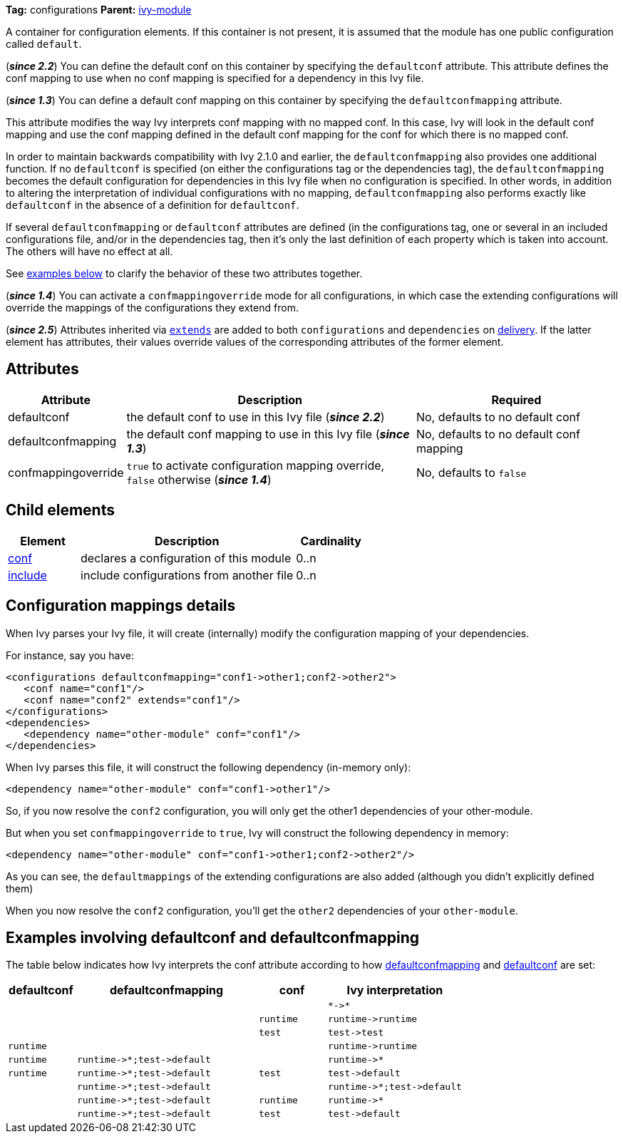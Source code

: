 ////
   Licensed to the Apache Software Foundation (ASF) under one
   or more contributor license agreements.  See the NOTICE file
   distributed with this work for additional information
   regarding copyright ownership.  The ASF licenses this file
   to you under the Apache License, Version 2.0 (the
   "License"); you may not use this file except in compliance
   with the License.  You may obtain a copy of the License at

     http://www.apache.org/licenses/LICENSE-2.0

   Unless required by applicable law or agreed to in writing,
   software distributed under the License is distributed on an
   "AS IS" BASIS, WITHOUT WARRANTIES OR CONDITIONS OF ANY
   KIND, either express or implied.  See the License for the
   specific language governing permissions and limitations
   under the License.
////

*Tag:* configurations *Parent:* link:../ivyfile{outfilesuffix}[ivy-module]

A container for configuration elements. If this container is not present, it is assumed that the module has one public configuration called `default`.

(*__since 2.2__*) You can define the default conf on this container by specifying the `defaultconf` attribute. This attribute defines the conf mapping to use when no conf mapping is specified for a dependency in this Ivy file.

(*__since 1.3__*) You can define a default conf mapping on this container by specifying the `defaultconfmapping` attribute.

This attribute modifies the way Ivy interprets conf mapping with no mapped conf. In this case, Ivy will look in the default conf mapping and use the conf mapping defined in the default conf mapping for the conf for which there is no mapped conf.

In order to maintain backwards compatibility with Ivy 2.1.0 and earlier, the `defaultconfmapping` also provides one additional function. If no `defaultconf` is specified (on either the configurations tag or the dependencies tag), the `defaultconfmapping` becomes the default configuration for dependencies in this Ivy file when no configuration is specified. In other words, in addition to altering the interpretation of individual configurations with no mapping, `defaultconfmapping` also performs exactly like `defaultconf` in the absence of a definition for `defaultconf`.

If several `defaultconfmapping` or `defaultconf` attributes are defined (in the configurations tag, one or several in an included configurations file, and/or in the dependencies tag, then it's only the last definition of each property which is taken into account. The others will have no effect at all.

See link:#defaultconfmapping[examples below] to clarify the behavior of these two attributes together.

(*__since 1.4__*) You can activate a `confmappingoverride` mode for all configurations, in which case the extending configurations will override the mappings of the configurations they extend from.

(*__since 2.5__*) Attributes inherited via link:extends{outfilesuffix}[`extends`] are added to both `configurations` and `dependencies` on link:../use/deliver{outfilesuffix}[delivery]. If the latter element has attributes, their values override values of the corresponding attributes of the former element.

== [[attributes]]Attributes

[options="header",cols="15%,50%,35%"]
|=======
|Attribute|Description|Required
|defaultconf|the default conf to use in this Ivy file (*__since 2.2__*)|No, defaults to no default conf
|defaultconfmapping|the default conf mapping to use in this Ivy file (*__since 1.3__*)|No, defaults to no default conf mapping
|confmappingoverride|`true` to activate configuration mapping override, `false` otherwise (*__since 1.4__*)|No, defaults to `false`
|=======

== Child elements

[options="header",cols="20%,60%,20%"]
|=======
|Element|Description|Cardinality
|link:conf{outfilesuffix}[conf]|declares a configuration of this module|0..n
|link:include{outfilesuffix}[include]|include configurations from another file|0..n
|=======

== Configuration mappings details

When Ivy parses your Ivy file, it will create (internally) modify the configuration mapping of your dependencies.

For instance, say you have:
[source,xml]
----
<configurations defaultconfmapping="conf1->other1;conf2->other2">
   <conf name="conf1"/>
   <conf name="conf2" extends="conf1"/>
</configurations>
<dependencies>
   <dependency name="other-module" conf="conf1"/>
</dependencies>
----

When Ivy parses this file, it will construct the following dependency (in-memory only):
[source,xml]
----
<dependency name="other-module" conf="conf1->other1"/>
----

So, if you now resolve the `conf2` configuration, you will only get the other1 dependencies of your other-module.

But when you set `confmappingoverride` to `true`, Ivy will construct the following dependency in memory:

[source,xml]
----
<dependency name="other-module" conf="conf1->other1;conf2->other2"/>
----

As you can see, the `defaultmappings` of the extending configurations are also added (although you didn't explicitly defined them)

When you now resolve the `conf2` configuration, you'll get the `other2` dependencies of your `other-module`.

== Examples involving defaultconf and [[defaultconfmapping]]defaultconfmapping

The table below indicates how Ivy interprets the conf attribute according to how link:#attributes[defaultconfmapping] and link:#attributes[defaultconf] are set:

[options="header",cols="15%,40%,15%,30%"]
|=======
|defaultconf|defaultconfmapping|conf|Ivy interpretation
| | | |`$$*->*$$`
| | |`runtime`|`$$runtime->runtime$$`
| | |`test`|`$$test->test$$`
|`runtime`| | |`$$runtime->runtime$$`
|`runtime`|`$$runtime->*;test->default$$`| |`$$runtime->*$$`
|`runtime`|`$$runtime->*;test->default$$`|`test`|`$$test->default$$`
| |`$$runtime->*;test->default$$`| |`$$runtime->*;test->default$$`
| |`$$runtime->*;test->default$$`|`runtime`|`$$runtime->*$$`
| |`$$runtime->*;test->default$$`|`test`|`$$test->default$$`
|=======
